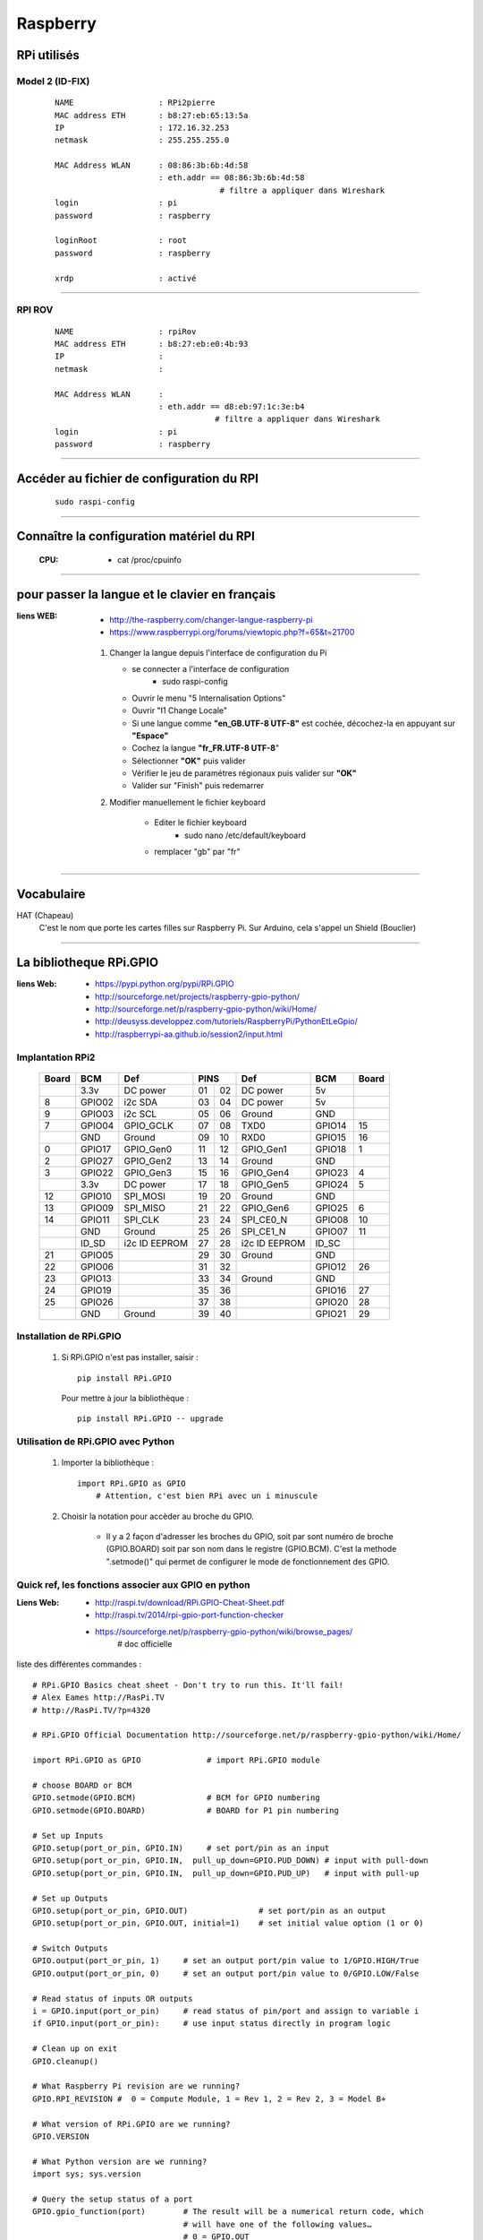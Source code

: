 =========
Raspberry
=========

RPi utilisés
============

Model 2 (ID-FIX)
----------------

    ::

      NAME                  : RPi2pierre
      MAC address ETH       : b8:27:eb:65:13:5a
      IP                    : 172.16.32.253
      netmask               : 255.255.255.0

      MAC Address WLAN      : 08:86:3b:6b:4d:58
                            : eth.addr == 08:86:3b:6b:4d:58
                                         # filtre a appliquer dans Wireshark
      login                 : pi
      password              : raspberry

      loginRoot             : root
      password              : raspberry

      xrdp                  : activé

------------------------------------------------------------------------------------------

RPI ROV
-------
    ::

      NAME                  : rpiRov
      MAC address ETH       : b8:27:eb:e0:4b:93
      IP                    : 
      netmask               : 

      MAC Address WLAN      : 
                            : eth.addr == d8:eb:97:1c:3e:b4
                                        # filtre a appliquer dans Wireshark
      login                 : pi
      password              : raspberry

------------------------------------------------------------------------------------------

Accéder au fichier de configuration du RPI
==========================================
    ::
    
        sudo raspi-config

------------------------------------------------------------------------------------------

Connaître la configuration matériel du RPI
==========================================

  :CPU:                 * cat /proc/cpuinfo


------------------------------------------------------------------------------------------

pour passer la langue et le clavier en français
===============================================

:liens WEB:
            * http://the-raspberry.com/changer-langue-raspberry-pi
            * https://www.raspberrypi.org/forums/viewtopic.php?f=65&t=21700

        #.  Changer la langue depuis l'interface de configuration du Pi
        
            * se connecter a l'interface de configuration
                + sudo raspi-config
            
            * Ouvrir le menu "5 Internalisation Options"
            * Ouvrir "I1 Change Locale"
            * Si une langue comme **"en_GB.UTF-8 UTF-8"** est cochée, décochez-la
              en appuyant sur **"Espace"**
            * Cochez la langue **"fr_FR.UTF-8 UTF-8**"
            * Sélectionner **"OK"** puis valider
            * Vérifier le jeu de paramétres régionaux puis valider sur **"OK"**
            * Valider sur "Finish" puis redemarrer
            
        #. Modifier manuellement le fichier keyboard
        
            * Editer le fichier keyboard
                + sudo nano /etc/default/keyboard
                
            * remplacer "gb" par "fr"


------------------------------------------------------------------------------------------

Vocabulaire
===========

HAT (Chapeau)
            C'est le nom que porte les cartes filles sur Raspberry Pi.
            Sur Arduino, cela s'appel un Shield (Bouclier)

------------------------------------------------------------------------------------------

La bibliotheque RPi.GPIO
========================

:liens Web:
            * https://pypi.python.org/pypi/RPi.GPIO
            * http://sourceforge.net/projects/raspberry-gpio-python/
            * http://sourceforge.net/p/raspberry-gpio-python/wiki/Home/
            * http://deusyss.developpez.com/tutoriels/RaspberryPi/PythonEtLeGpio/
            * http://raspberrypi-aa.github.io/session2/input.html
                    
Implantation RPi2
-----------------

    +-------+--------+---------------+---------+---------------+--------+-------+
    | Board |  BCM   |     Def       |  PINS   |      Def      |  BCM   | Board |
    +=======+========+===============+====+====+===============+========+=======+
    |       | 3.3v   | DC power      | 01 | 02 | DC power      | 5v     |       |
    +-------+--------+---------------+----+----+---------------+--------+-------+
    |   8   | GPIO02 | i2c SDA       | 03 | 04 | DC power      | 5v     |       |
    +-------+--------+---------------+----+----+---------------+--------+-------+
    |   9   | GPIO03 | i2c SCL       | 05 | 06 | Ground        | GND    |       |
    +-------+--------+---------------+----+----+---------------+--------+-------+
    |   7   | GPIO04 | GPIO_GCLK     | 07 | 08 | TXD0          | GPIO14 |  15   |
    +-------+--------+---------------+----+----+---------------+--------+-------+
    |       | GND    | Ground        | 09 | 10 | RXD0          | GPIO15 |  16   |
    +-------+--------+---------------+----+----+---------------+--------+-------+
    |   0   | GPIO17 | GPIO_Gen0     | 11 | 12 | GPIO_Gen1     | GPIO18 |  1    |
    +-------+--------+---------------+----+----+---------------+--------+-------+
    |   2   | GPIO27 | GPIO_Gen2     | 13 | 14 | Ground        | GND    |       |
    +-------+--------+---------------+----+----+---------------+--------+-------+
    |   3   | GPIO22 | GPIO_Gen3     | 15 | 16 | GPIO_Gen4     | GPIO23 |  4    |
    +-------+--------+---------------+----+----+---------------+--------+-------+
    |       | 3.3v   | DC power      | 17 | 18 | GPIO_Gen5     | GPIO24 |  5    |
    +-------+--------+---------------+----+----+---------------+--------+-------+
    |   12  | GPIO10 | SPI_MOSI      | 19 | 20 | Ground        | GND    |       |
    +-------+--------+---------------+----+----+---------------+--------+-------+
    |   13  | GPIO09 | SPI_MISO      | 21 | 22 | GPIO_Gen6     | GPIO25 |  6    |
    +-------+--------+---------------+----+----+---------------+--------+-------+
    |   14  | GPIO11 | SPI_CLK       | 23 | 24 | SPI_CE0_N     | GPIO08 |  10   |
    +-------+--------+---------------+----+----+---------------+--------+-------+
    |       | GND    | Ground        | 25 | 26 | SPI_CE1_N     | GPIO07 |  11   |
    +-------+--------+---------------+----+----+---------------+--------+-------+
    |       | ID_SD  | i2c ID EEPROM | 27 | 28 | i2c ID EEPROM | ID_SC  |       |
    +-------+--------+---------------+----+----+---------------+--------+-------+
    |   21  | GPIO05 |               | 29 | 30 | Ground        | GND    |       |
    +-------+--------+---------------+----+----+---------------+--------+-------+
    |   22  | GPIO06 |               | 31 | 32 |               | GPIO12 |  26   |
    +-------+--------+---------------+----+----+---------------+--------+-------+
    |   23  | GPIO13 |               | 33 | 34 | Ground        | GND    |       |
    +-------+--------+---------------+----+----+---------------+--------+-------+
    |   24  | GPIO19 |               | 35 | 36 |               | GPIO16 |  27   |
    +-------+--------+---------------+----+----+---------------+--------+-------+
    |   25  | GPIO26 |               | 37 | 38 |               | GPIO20 |  28   |
    +-------+--------+---------------+----+----+---------------+--------+-------+
    |       | GND    | Ground        | 39 | 40 |               | GPIO21 |  29   |
    +-------+--------+---------------+----+----+---------------+--------+-------+

Installation de RPi.GPIO
------------------------

        #.  Si RPi.GPIO n'est pas installer, saisir : ::
            
                pip install RPi.GPIO
            
            Pour mettre à jour la bibliothèque : ::
            
                pip install RPi.GPIO -- upgrade


Utilisation de RPi.GPIO avec Python
-----------------------------------

        #. Importer la bibliothèque : ::
            
                import RPi.GPIO as GPIO
                    # Attention, c'est bien RPi avec un i minuscule

        #. Choisir la notation pour accèder au broche du GPIO.
        
            * Il y a 2 façon d'adresser les broches du GPIO, soit par sont numéro
              de broche (GPIO.BOARD) soit par son nom dans le registre (GPIO.BCM).
              C'est la methode ".setmode()" qui permet de configurer le mode de
              fonctionnement des GPIO.
              
Quick ref, les fonctions associer aux GPIO en python
----------------------------------------------------

:Liens Web:
            * http://raspi.tv/download/RPi.GPIO-Cheat-Sheet.pdf
            * http://raspi.tv/2014/rpi-gpio-port-function-checker
            * https://sourceforge.net/p/raspberry-gpio-python/wiki/browse_pages/
                # doc officielle
          
liste des différentes commandes : ::

    # RPi.GPIO Basics cheat sheet - Don't try to run this. It'll fail!
    # Alex Eames http://RasPi.TV
    # http://RasPi.TV/?p=4320

    # RPi.GPIO Official Documentation http://sourceforge.net/p/raspberry-gpio-python/wiki/Home/

    import RPi.GPIO as GPIO              # import RPi.GPIO module  

    # choose BOARD or BCM
    GPIO.setmode(GPIO.BCM)               # BCM for GPIO numbering
    GPIO.setmode(GPIO.BOARD)             # BOARD for P1 pin numbering

    # Set up Inputs
    GPIO.setup(port_or_pin, GPIO.IN)     # set port/pin as an input
    GPIO.setup(port_or_pin, GPIO.IN,  pull_up_down=GPIO.PUD_DOWN) # input with pull-down
    GPIO.setup(port_or_pin, GPIO.IN,  pull_up_down=GPIO.PUD_UP)   # input with pull-up 

    # Set up Outputs
    GPIO.setup(port_or_pin, GPIO.OUT)               # set port/pin as an output   
    GPIO.setup(port_or_pin, GPIO.OUT, initial=1)    # set initial value option (1 or 0)

    # Switch Outputs
    GPIO.output(port_or_pin, 1)     # set an output port/pin value to 1/GPIO.HIGH/True  
    GPIO.output(port_or_pin, 0)     # set an output port/pin value to 0/GPIO.LOW/False  

    # Read status of inputs OR outputs
    i = GPIO.input(port_or_pin)     # read status of pin/port and assign to variable i
    if GPIO.input(port_or_pin):     # use input status directly in program logic

    # Clean up on exit
    GPIO.cleanup()

    # What Raspberry Pi revision are we running?
    GPIO.RPI_REVISION #  0 = Compute Module, 1 = Rev 1, 2 = Rev 2, 3 = Model B+

    # What version of RPi.GPIO are we running?
    GPIO.VERSION

    # What Python version are we running?
    import sys; sys.version
    
    # Query the setup status of a port
    GPIO.gpio_function(port)        # The result will be a numerical return code, which 
                                    # will have one of the following values…
                                    # 0 = GPIO.OUT
                                    # 1 = GPIO.IN
                                    # 40 = GPIO.SERIAL
                                    # 41 = GPIO.SPI
                                    # 42 = GPIO.I2C
                                    # 43 = GPIO.HARD_PWM
                                    # -1 = GPIO.UNKNOWN


------------------------------------------------------------------------------------------

Protocole I2C
=============

:liens Web:
            * http://www.instructables.com/id/Interfacing-Digital-Compass-HMC5883L-with-Raspberr/
            * http://elinux.org/RPi_ADC_I2C_Python
            * http://www.bitflippersanonymous.com/raspberry-pi-projects/i2c-temperature
                # exemple pour un capteur de température i2c
                                                
            * http://mchobby.be/wiki/index.php?title=ArduPi-I2C-Support
                # Exemple de comunication en i2c entre un RPi et un arduino
                en utilisant quick2wire.i2c
                                                
                    
:Ref:  
            * Livre (papier) Raspberry Pi2, page 558.
            * Chapitre 14, Section 2.3, paragraphe 2.3.3 : installation de la carte
                    
Installation / Activation de l'I2C
----------------------------------

        #. Entrée dans le fichier de config du rpi
            * sudo raspi-config
                + 9 Advanced Options
                    - A7 I2C
                        
                    [YES], [YES], [Finish]
        
        #. Ajouter une entrée dans le fichier "modules"

            * sudo nano /etc/modules
                + ajouter : i2c-dev
                + Sauvegarder et quitter
        
        #. Ajouter les paquets nécessaires
            * sudo apt-get install i2c-tools
            * sudo apt-get install python-smbus

        #. Redémarer le rpi
            * sudo reboot
                
        #. Ajouter l'utilisateur courant au groupe i2c
            * sudo adduser $USER i2c
                    
Connaître l'adresse des matériels branchés
------------------------------------------
            
        #. se placer dans le dossier modprob.d
            * cd /etc/modprobe.d/
                
        #. exécuter la commande i2cdetect avec des droits élever
            * sudo i2cdetect -y 1
    
        Exemple avec un magnétomètre HMC5883L : ::

            pi@raspiBlanc ~ $ cd /etc/modprobe.d/
            pi@raspiBlanc /etc/modprobe.d $ sudo i2cdetect -y 1
                 0  1  2  3  4  5  6  7  8  9  a  b  c  d  e  f
            00:          -- -- -- -- -- -- -- -- -- -- -- -- --
            10: -- -- -- -- -- -- -- -- -- -- -- -- -- -- 1e --
            20: -- -- -- -- -- -- -- -- -- -- -- -- -- -- -- --
            30: -- -- -- -- -- -- -- -- -- -- -- -- -- -- -- --
            40: -- -- -- -- -- -- -- -- -- -- -- -- -- -- -- --
            50: -- -- -- -- -- -- -- -- -- -- -- -- -- -- -- --
            60: -- -- -- -- -- -- -- -- -- -- -- -- -- -- -- --
            70: -- -- -- -- -- -- -- --

------------------------------------------------------------------------------------------

UART
====

Libérer l'UART
--------------
    
    **N.B :** par défaut l'uart est configuré en mode console pour le débug. pour l'utiliser,
    il faut d'abord le libérer.
    
        #.  Interroger le journal sur les dernier événement de la liaison série pour vérifier
        que l'opération n'a pas déjà été effectuer
        
            ::
            
                dmesg | grep tty
            
            si l'opération n'a pas encore été effectuer, le résultat obtenu doit être : ::

                [    0.002072] console [tty1] enabled
                [    0.195363] 3f201000.uart: ttyAMA0 at MMIO 0x3f201000 (irq = 83, base_baud = 0) is a PL011 rev2
                [    0.695429] console [ttyAMA0] enabled

            
        #. configurer l'UART avec l'outil de configuration du Rpi : ::
        
                sudo raspi-config
            
            
        #. se déplacer dans les menu selon la séquence suivante : ::
        
                [ 8 ] --> [ A8] --> [ Non ]
            
            Le quatrième écran vous informe que Serial est maintenant désactivé : ::
            
                [ Ok ] --> [ Finish ]
            
        #. Redémarrer : ::
        
                sudo reboot
            
        #.  Vérifier dans le journal que l'opération a bien été prise en compte : ::
        
                demsg | grep tty
            
            ce qui doit vous donner le résultat suivant : ::
            
                [    0.002051] console [tty1] enabled
                [    0.195175] 3f201000.uart: ttyAMA0 at MMIO 0x3f201000 (irq = 83, base_baud = 0) is a PL011 rev2

            On constate que la dernière ligne à disparue, le mode débug sur la sortie UART
            est donc bien désactivée.

------------------------------------------------------------------------------------------

PWM, Servo moteur et DC Motor
=============================

:liens Web:
            * https://fr.wikipedia.org/wiki/Modulation_de_largeur_d'impulsion
                # La page wikipedia sur la Modulation de Largeur d'Impulsion   
                (Pulse Width Modulation -- PWM)

            * http://deusyss.developpez.com/tutoriels/RaspberryPi/PythonEtLeGpio/#LIII-B-7
                # utilisation du PWM sur raspberry (en français)
                        
            * https://www.youtube.com/watch?v=BLtV0Z38S94
                # utilisation du PWM sur raspberry (vidéo)
                        
            * https://www.youtube.com/watch?v=ddlDgUymbxc
                # utilisation du servo moteur avec le RPi (video)
                        
            * https://www.youtube.com/watch?v=v2jpnyKPH64
                # principe de fonctionnement d'un servo moteur (video)
                        
            * https://www.youtube.com/watch?v=W7cV9_W12sM
                # utilisation d'un DC Motor avec le Pi (vidéo)
                
            * https://sourceforge.net/p/raspberry-gpio-python/wiki/PWM/
                # doc officiel GPIO.PWM (y'a pas grand chose)
        
    #. utilisation general du PWM / PFM
        Exemple d' utilisation (en python 3) : ::
        
            [ debut de script ]
                import RPI.GPIO as GPIO
                    # importation de la bibliothèque RPI
                GPIO.setmode(GPIO.BCM)
                    # Utilisation des GPIO en mode "BCM"
                
                une_broche_du_pi = 25
                GPIO.setup(une_broche_du_pi, GPIO.OUT)
                    # On choisi la sur la quelle on veut faire du PWM
                    # Il vaut mieux éviter de choisir une broche qui est aussi utilisée
                    # pour autre chose comme de l'I2C, du SPI ou du Serial
                
                frequence = 50
                rapportCyclique = 50
                
                p = GPIO.PWM(une_broche_du_pi, frequence)
                    # on initialise le PWM sur la broche choisie et on indique la fréquence
                    
                p.start(rapportCyclique)
                    # On l'impulsion en indiquant le rapport cyclique (Duty Cycle)
                    #
                    # Le rapport cyclique correspond au rapport de la durée de l’impulsion
                    # sur la periode. Cette valeur est exprimée en pourcentage
                    # voir https://fr.wikipedia.org/wiki/Rapport_cyclique_d'ouverture
                
                rapportCyclique = 80
                p.ChangeDutyCycle(rapportCyclique)
                    # pour changer le rapport cyclique "a la volée", on utilise
                    # la methode RPI.GPIO.PWM.ChangeDutyCycle()
                
                frequence = 100
                p.ChangeFrequency(frequence)
                    # On peut changer la frequence "a la volee". On parle alors de PFM
                    # on utilise la méthode RPI.GPIO.PWM.ChangeFrequency()
                    
                p.stop()
                    # on arrête l'impulsion
                    
                GPIO.cleanup()
                    # on libère toutes les GPIO
            [fin de script ]
            
    #. servo moteur :
        La période pour un servo moteur est généralement de 20ms
        (a controler avec la documentation). les angles : 0 ; 90 ; 180 son généralement
        associes a des durée d'impulsion de 0.5 ; 1.5 ; 2.5 ms ce qui donne les rapports cycliques
        (duty cycle) suivants : ::

        
            0.5/20 = 2.5%
            1.5/20 = 7.5%
            2.5/20 = 12.5 %
        
        L'ensemble des valeurs de 0 a 180° son donc comprises entre 0.5 et 2.5 ms soit
        entre 2.5% et 12.5%.
        
    #. DC motor :
        Le rapport cyclique permet de gérer la vitesse du moteur(valeur de 0 à 100).
        Il est préférable d'utiliser 2 broches PWM pour gérer le sens de rotation.
        
        +---+--+----------------------+
        | A | B|      Actions         |
        +===+==+======================+
        | 0 | 0| rotation off         |
        +---+--+----------------------+
        | 0 | 1| rotation on (sens 1) |
        +---+--+----------------------+
        | 1 | 0| rotation on (sens 2) |
        +---+--+----------------------+
        | 1 | 1| rotation off         |
        +---+--+----------------------+
        
        La fréquence est a adapter en fonction du bruit du moteur
        (quant il "chante", c'est pas bon)

------------------------------------------------------------------------------------------

Input pull-up / pull-down
=========================

:liens Web:
            * http://deusyss.developpez.com/tutoriels/RaspberryPi/PythonEtLeGpio/#LIII-B-8
                # un petit exemple en fr et en python
                
            * http://raspberrypi-aa.github.io/session2/input.html
                # petit panorama sur les entrées (interruption et pull-up-down)

    #. Pull-Up et Pull-Down sur le RPi
        Le RPi possède en interne une résistance de tirrage qui peut être activée
        de 2 façons différentes :
        
            - Pull-Up ([résistance entre le +3.3v et la broche] + gnd)
            - Pull-Down (+3.3v + [résistance entre la broche et le gnd])
            
        Activation de la Pull-Up : ::
            
            GPIO.setup(channel, GPIO.IN, pull_up_down=GPIO.PUD_UP)
            
        Activation de la Pull-Down : ::
        
            GPIO.setup(channel, GPIO.IN, pull_up_down=GPIO.PUD_DOWN)
            
------------------------------------------------------------------------------------------

Les interruptions (python + GPIO)
=================================

:liens Web:
            * http://raspi.tv/2013/how-to-use-interrupts-with-python-on-the-raspberry-pi-and-rpi-gpio
                # introductions aux interruptions (part 1)
                
            * http://raspi.tv/2013/how-to-use-interrupts-with-python-on-the-raspberry-pi-and-rpi-gpio-part-2
                # part2 - Threaded callback
                
            * http://raspi.tv/2013/how-to-use-interrupts-with-python-on-the-raspberry-pi-and-rpi-gpio-part-3
                # part 3 - Multiple threaded callback interrupts in Python
                
            * http://eduscol.education.fr/sti/sites/eduscol.education.fr.sti/files/ressources/pedagogiques/4346/4346-4-rpi-gpio.pdf
                # petite présentation en fr (avec exemple en python)
                
            * http://raspberrypi-aa.github.io/session2/input.html
                # petit panorama sur les entrées (interuption et pull-up-down)
                
            * http://deusyss.developpez.com/tutoriels/RaspberryPi/PythonEtLeGpio/#LIII-B-9
                # Les 3 types d'interruptions expliquées en Français
                
------------------------------------------------------------------------------------------

Plein d'astuce pour la gestion au quotidien
===========================================

:liens Web:
            * http://www.framboise314.fr/raspbian-tout-un-tas-de-trucs/#Effacement_de_lrsquocran
            